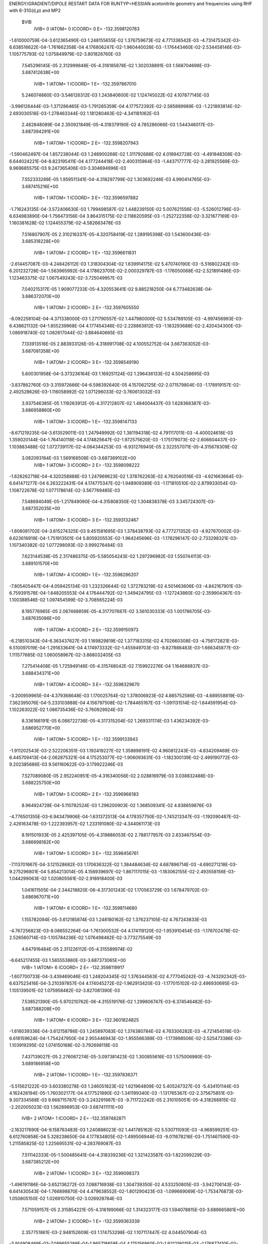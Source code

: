 ENERGY/GRADIENT/DIPOLE RESTART DATA FOR RUNTYP=HESSIAN
acetonitrile geometry and frequencies using RHF with 6-31G(d,p) and MP2         
 $VIB   
         IVIB=   0 IATOM=   0 ICOORD=   0 E=     -132.3598120783
-1.610000759E-04-3.612365490E-03 1.248155655E-02 1.376759673E-02 4.771336542E-03
-4.731475342E-03-6.638516622E-04-1.761662358E-04 4.176806247E-02-1.960440028E-03
-1.176443460E-02-2.534458146E-03-1.105775793E-02 1.075849979E-02-3.801826760E-03
 7.545296145E-05 2.312999848E-05-4.318185878E-02
 1.302038891E-03 1.568704698E-03-3.687412638E+00
         IVIB=   1 IATOM=   1 ICOORD=   1 E=     -132.3597867010
 5.246074860E-03-3.546126312E-03 1.243840600E-02 1.124745022E-02 4.107877145E-03
-3.996126444E-03-1.371286465E-03-1.791265359E-04 4.177572392E-02-2.585889989E-03
-1.221893814E-02-2.693030516E-03-1.278463344E-02 1.181280463E-02-4.341181062E-03
 2.482848089E-04 2.350921849E-05-4.318379190E-02
 4.785286066E-03 1.544346017E-03-3.687394291E+00
         IVIB=   1 IATOM=   1 ICOORD=   2 E=     -132.3598207943
-1.590462497E-04 1.857238044E-03 1.248900268E-02 1.311792688E-02 4.018942728E-03
-4.491848308E-03-6.644024221E-04-8.823195411E-04 4.177244418E-02-2.400315964E-03
-1.443717777E-02-3.281925569E-03-9.969685575E-03 9.247365406E-03-3.304694996E-03
 7.552333289E-05 1.959511341E-04-4.318297799E-02
 1.303692246E-03 4.990414765E-03-3.687415216E+00
         IVIB=   1 IATOM=   1 ICOORD=   3 E=     -132.3596597882
-1.716243135E-04-3.572406630E-03 1.799498587E-02 1.448239150E-02 5.007621556E-03
-5.526012796E-03-6.634983890E-04-1.756473156E-04 3.864315175E-02-2.118620595E-03
-1.252722356E-02-3.321877169E-03-1.160381628E-02 1.124455379E-02-4.582663478E-03
 7.516807907E-05 2.310216337E-05-4.320758419E-02
 1.289195398E-03 1.543600436E-03-3.685318228E+00
         IVIB=   1 IATOM=   2 ICOORD=   1 E=     -132.3596611831
-2.614457087E-03-4.248426112E-03 1.318304304E-02 1.639914175E-02 5.470740190E-03
-5.516802242E-03-6.201232728E-04-1.563965992E-04 4.178623705E-02-2.000329787E-03
-1.176050068E-02-2.521891486E-03-1.123463375E-02 1.067549243E-02-3.725049957E-03
 7.040215317E-05 1.909077233E-05-4.320553641E-02
 9.885218250E-04 6.773482638E-04-3.686372070E+00
         IVIB=   1 IATOM=   2 ICOORD=   2 E=     -132.3597605550
-8.092258104E-04-4.371338000E-03 1.271790557E-02 1.447980000E-02 5.534789105E-03
-4.997456993E-03-6.438621132E-04-1.855239968E-04 4.177454346E-02-2.228863812E-03
-1.183293688E-02-2.420434300E-03-1.086918740E-02 1.082617044E-02-3.884640665E-03
 7.133913516E-05 2.883933126E-05-4.318991708E-02
 4.100552752E-04 3.667363052E-03-3.687081358E+00
         IVIB=   1 IATOM=   2 ICOORD=   3 E=     -132.3598549190
 5.600301958E-04-3.373236164E-03 1.169251124E-02 1.296436133E-02 4.504258695E-03
-3.837862760E-03-3.315972666E-04-6.598392640E-05 4.157062125E-02-2.071579804E-03
-1.178919157E-02-2.492528626E-03-1.116058992E-02 1.071296033E-02-3.760613032E-03
 3.937546385E-05 1.119263912E-05-4.317212807E-02
 1.484004437E-03 1.628368387E-03-3.686958860E+00
         IVIB=   1 IATOM=   3 ICOORD=   1 E=     -132.3598147133
-8.671219235E-04-3.613529011E-03 1.247949992E-02 1.381194318E-02 4.791117011E-03
-4.400024618E-03 1.359020144E-04-1.764140118E-04 4.174825647E-02-1.972575620E-03
-1.175179073E-02-2.606604437E-03-1.103883488E-02 1.072739117E-02-4.064344253E-03
-6.931276940E-05 2.322557071E-05-4.315678309E-02
 3.082093164E-03 1.569168508E-03-3.687369102E+00
         IVIB=   1 IATOM=   3 ICOORD=   2 E=     -132.3598098222
-1.628262718E-04-4.320258888E-03 1.247969623E-02 1.378762263E-02 4.762040516E-03
-4.621663664E-03-6.641471277E-04 6.263222431E-04 4.174775347E-02-1.948909389E-03
-1.171810510E-02-2.879933054E-03-1.108722678E-02 1.077178614E-02-3.567769485E-03
 7.548694049E-05-1.217849090E-04-4.315808350E-02
 1.304838378E-03 3.345724307E-03-3.687352035E+00
         IVIB=   1 IATOM=   3 ICOORD=   3 E=     -132.3593132467
-1.606081702E-04-3.615274325E-03 9.451581695E-03 1.378438793E-02 4.777271352E-03
-4.927670002E-03-6.623616919E-04-1.751913501E-04 5.805920553E-02-1.964245696E-03
-1.178296147E-02-2.733298321E-03-1.107340382E-02 1.077298093E-02-3.999276484E-03
 7.623144538E-05 2.317486375E-05-5.585054243E-02
 1.297296982E-03 1.550744113E-03-3.689101570E+00
         IVIB=   1 IATOM=   4 ICOORD=   1 E=     -132.3598286207
-7.805405447E-04-4.059425134E-03 1.232326644E-02 1.372783219E-02 4.501463606E-03
-4.842167901E-03-6.759391578E-04-1.648205553E-04 4.176444792E-02-1.349424795E-03
-1.127243860E-02-2.359904367E-03-1.100388546E-02 1.097454599E-02-3.708565224E-03
 8.195776985E-05 2.067468859E-05-4.317707687E-02
 3.561030333E-03 1.001786705E-03-3.687635086E+00
         IVIB=   1 IATOM=   4 ICOORD=   2 E=     -132.3599150973
-6.218510343E-04-6.363437627E-03 1.169829819E-02 1.377183315E-02 4.702660308E-03
-4.756172821E-03-6.510097019E-04-1.291833641E-04 4.174973332E-02-1.455949703E-03
-8.827888483E-03-1.666345877E-03-1.111577685E-02 1.060058967E-02-3.868032405E-03
 7.275414408E-05 1.725949146E-05-4.315748042E-02
 7.159922276E-04 1.164686837E-03-3.688434371E+00
         IVIB=   1 IATOM=   4 ICOORD=   3 E=     -132.3598329670
-3.200959965E-04-4.379368648E-03 1.170025764E-02 1.378006923E-02 4.885752586E-03
-4.689558819E-03-7.362395076E-04-5.233103888E-04 4.156797508E-02-1.784465167E-03
-1.091131514E-02-1.644591954E-03-1.102263022E-02 1.086735436E-02-3.760929924E-03
 8.336166191E-05 6.088722736E-05-4.317315204E-02
 1.269331174E-03 1.436234392E-03-3.686952770E+00
         IVIB=   1 IATOM=   5 ICOORD=   1 E=     -132.3599133943
-1.911202543E-03-2.522206351E-03 1.192419227E-02 1.358898191E-02 4.960812243E-03
-4.834209469E-03-6.445709413E-04-2.062875321E-04 4.175253077E-02-1.906093631E-03
-1.182300139E-02-2.499190772E-03-9.202385686E-03 9.561160622E-03-3.179922246E-03
 7.527089080E-05 2.952240951E-05-4.316340056E-02
 2.028816979E-03 3.038832488E-03-3.688225750E+00
         IVIB=   1 IATOM=   5 ICOORD=   2 E=     -132.3596966183
 8.964924728E-04-5.110782524E-03 1.296200903E-02 1.368509341E-02 4.838659876E-03
-4.776501355E-03-6.943479906E-04-1.631372513E-04 4.178357750E-02-1.745213347E-03
-1.192090487E-02-2.426163478E-03-1.222393957E-02 1.233191080E-02-4.344061173E-03
 8.191501933E-05 2.425397105E-05-4.319886053E-02
 2.788177957E-03 2.633467554E-03-3.686698182E+00
         IVIB=   1 IATOM=   5 ICOORD=   3 E=     -132.3598456761
-7.113701667E-04-3.121528682E-03 1.170636322E-02 1.384484634E-02 4.687896714E-03
-4.690271218E-03-9.275296801E-04 5.854213014E-05 4.156939697E-02-1.867117015E-03
-1.183062155E-02-2.493558156E-03-1.044299063E-02 1.020805561E-02-2.918918400E-03
 1.041611505E-04-2.344218820E-06-4.317301243E-02
 1.170563729E-03 1.678479702E-03-3.686967071E+00
         IVIB=   1 IATOM=   6 ICOORD=   1 E=     -132.3598114680
 1.155782094E-05-3.612185874E-03 1.248180162E-02 1.376237105E-02 4.767243833E-03
-4.767256823E-03-8.086552264E-04-1.761300532E-04 4.174119120E-02-1.953910454E-03
-1.176702478E-02-2.526560714E-03-1.105784236E-02 1.076498462E-02-3.773275549E-03
 4.647916484E-05 2.311226112E-05-4.315589974E-02
-6.645217455E-03 1.565553880E-03-3.687373065E+00
         IVIB=   1 IATOM=   6 ICOORD=   2 E=     -132.3598119917
-1.607700733E-04-3.439469046E-03 1.248204345E-02 1.376344563E-02 4.777045242E-03
-4.743292342E-03-6.637523416E-04-3.210397857E-04 4.174045272E-02-1.962913420E-03
-1.177015102E-02-2.496930695E-03-1.105139501E-02 1.075958482E-02-3.827081390E-03
 7.538521390E-05-5.970210762E-06-4.315519176E-02
 1.299806747E-03-6.374546482E-03-3.687388208E+00
         IVIB=   1 IATOM=   6 ICOORD=   3 E=     -132.3601824825
-1.616039336E-04-3.612158786E-03 1.245897083E-02 1.374380784E-02 4.763306282E-03
-4.721454518E-03-6.618159624E-04-1.754247950E-04 2.955446943E-02-1.955566389E-03
-1.173998506E-02-2.525473386E-03-1.103919295E-02 1.074150168E-02-3.792698118E-03
 7.437139027E-05 2.276067274E-05-3.097381423E-02
 1.300855616E-03 1.575006980E-03-3.689186958E+00
         IVIB=   2 IATOM=   1 ICOORD=   1 E=     -132.3597836371
-5.515621222E-03-3.603380278E-03 1.246051823E-02 1.621964809E-02 5.405247327E-03
-5.434101144E-03 4.162426194E-05-1.760302177E-04 4.177521890E-02-1.341199340E-03
-1.131765367E-02-2.375675851E-03-9.307334568E-03 9.668715787E-03-3.243291987E-03
-9.711722242E-05 2.310105051E-05-4.318266815E-02
-2.202005023E-03 1.562898953E-03-3.687411111E+00
         IVIB=   2 IATOM=   1 ICOORD=   2 E=     -132.3597482871
-2.163217690E-04-9.158763483E-03 1.240888023E-02 1.441785162E-02 5.530711093E-03
-4.968599251E-03-6.612760858E-04 5.328238650E-04 4.177834805E-02-1.499506944E-03
-9.011678216E-03-1.751467590E-03-1.211585825E-02 1.225695531E-02-4.283769087E-03
 7.511142333E-05-1.500485641E-04-4.318339236E-02
 1.321423587E-03-1.822099229E-03-3.687385212E+00
         IVIB=   2 IATOM=   1 ICOORD=   3 E=     -132.3599098373
-1.496191186E-04-3.652136272E-03 7.088716938E-03 1.304739350E-02 4.533250805E-03
-3.942706143E-03-6.641430543E-04-1.766898870E-04 4.479638552E-02-1.801290423E-03
-1.099669069E-02-1.753476873E-03-1.050805150E-02 1.026910750E-02-3.026928784E-03
 7.571059157E-05 2.315854221E-05-4.316199066E-02
 1.314323177E-03 1.594078815E-03-3.689665861E+00
         IVIB=   2 IATOM=   2 ICOORD=   1 E=     -132.3599363339
 2.357751861E-03-2.948152609E-03 1.174753298E-02 1.107117447E-02 4.044507904E-03
-3.914908469E-03-7.089655289E-04-1.965718658E-04 4.175156860E-02-1.921219015E-03
-1.176877410E-02-2.546848637E-03-1.087940842E-02 1.084173452E-02-3.879083859E-03
 8.066663314E-05 2.725615147E-05-4.315826063E-02
 1.592167167E-03 2.456595069E-03-3.688437672E+00
         IVIB=   2 IATOM=   2 ICOORD=   2 E=     -132.3598559925
 4.877049216E-04-2.859570296E-03 1.224355715E-02 1.305397019E-02 4.013190787E-03
-4.464986670E-03-6.838765879E-04-1.666520324E-04 4.176227446E-02-1.690439991E-03
-1.169519795E-02-2.648514940E-03-1.124688210E-02 1.069085414E-02-3.718391448E-03
 7.952357079E-05 1.737534683E-05-4.317393856E-02
 2.178681852E-03-5.388651251E-04-3.687751916E+00
         IVIB=   2 IATOM=   2 ICOORD=   3 E=     -132.3597602819
-8.775349537E-04-3.849998850E-03 1.327586897E-02 1.456582895E-02 5.036745502E-03
-5.628731599E-03-9.938121532E-04-2.855916394E-04 4.196441400E-02-1.850085325E-03
-1.173975545E-02-2.576484313E-03-1.095560241E-02 1.080363922E-02-3.843142526E-03
 1.112058988E-04 3.496121061E-05-4.319192454E-02
 1.100099733E-03 1.502564506E-03-3.687860575E+00
         IVIB=   2 IATOM=   3 ICOORD=   1 E=     -132.3598014373
 5.456878411E-04-3.610406213E-03 1.247885458E-02 1.372298809E-02 4.751121451E-03
-5.062142504E-03-1.463532513E-03-1.758466511E-04 4.174528491E-02-1.948503942E-03
-1.177700566E-02-2.462326307E-03-1.107686001E-02 1.078904432E-02-3.538830188E-03
 2.202205272E-04 2.309274593E-05-4.316084050E-02
-4.806916135E-04 1.565258993E-03-3.687330357E+00
         IVIB=   2 IATOM=   3 ICOORD=   2 E=     -132.3598062996
-1.597303140E-04-2.905249003E-03 1.247865832E-02 1.374741160E-02 4.780916954E-03
-4.841235119E-03-6.635800821E-04-9.787225838E-04 4.174578362E-02-1.971672955E-03
-1.181042008E-02-2.188123768E-03-1.102778541E-02 1.074549059E-02-4.035528141E-03
 7.535715818E-05 1.679841228E-04-4.315955492E-02
 1.300943527E-03-2.056409141E-04-3.687347441E+00
         IVIB=   2 IATOM=   3 ICOORD=   3 E=     -132.3601498033
-1.613890598E-04-3.609410044E-03 1.560474039E-02 1.374939963E-02 4.764926695E-03
-4.533772575E-03-6.653230460E-04-1.771447396E-04 2.583547281E-02-1.956346237E-03
-1.174445199E-02-2.334145279E-03-1.104099900E-02 1.074299646E-02-3.602905781E-03
 7.465771409E-05 2.308361246E-05-3.096938956E-02
 1.306056057E-03 1.586747313E-03-3.685798820E+00
         IVIB=   2 IATOM=   4 ICOORD=   1 E=     -132.3597893996
 4.641664254E-04-3.158954990E-03 1.264057951E-02 1.380694319E-02 5.039879185E-03
-4.620664391E-03-6.518704401E-04-1.875922693E-04 4.177230027E-02-2.576463073E-03
-1.226152422E-02-2.710896767E-03-1.111173267E-02 1.054256607E-02-3.894541915E-03
 6.895656518E-05 2.562622424E-05-4.318677672E-02
-9.511478376E-04 2.151556335E-03-3.687200003E+00
         IVIB=   2 IATOM=   4 ICOORD=   2 E=     -132.3596800733
 2.797857079E-04-9.379265703E-04 1.322936612E-02 1.376355474E-02 4.840404952E-03
-4.706750579E-03-6.762373647E-04-2.215405869E-04 4.178813982E-02-2.445353745E-03
-1.462505777E-02-3.368447720E-03-1.099981471E-02 1.091534006E-02-3.736025203E-03
 7.806536741E-05 2.877990978E-05-4.320628245E-02
 1.890318203E-03 1.996544520E-03-3.686373696E+00
         IVIB=   2 IATOM=   4 ICOORD=   3 E=     -132.3597822688
-2.716090551E-06-2.849375350E-03 1.326871770E-02 1.375509605E-02 4.657683882E-03
-4.773513027E-03-5.919391008E-04 1.686129782E-04 4.196703120E-02-2.135472603E-03
-1.261293179E-02-3.428498556E-03-1.109255851E-02 1.065032062E-02-3.842843755E-03
 6.759024939E-05-1.431034272E-05-4.319089357E-02
 1.338925335E-03 1.721446548E-03-3.687866687E+00
         IVIB=   2 IATOM=   5 ICOORD=   1 E=     -132.3596923263
 1.566134569E-03-4.668439806E-03 1.302013779E-02 1.394423131E-02 4.583122899E-03
-4.629223612E-03-6.826349393E-04-1.468147699E-04 4.178485292E-02-2.013951155E-03
-1.170702937E-02-2.569129258E-03-1.288934786E-02 1.192232229E-02-4.406213182E-03
 7.556807662E-05 1.683876388E-05-4.320042467E-02
 5.949437075E-04 8.974092637E-05-3.686594313E+00
         IVIB=   2 IATOM=   5 ICOORD=   2 E=     -132.3599117347
-1.247499847E-03-2.101191549E-03 1.198644816E-02 1.385134603E-02 4.703336260E-03
-4.685813862E-03-6.326596465E-04-1.894580044E-04 4.175367335E-02-2.177205303E-03
-1.160615393E-02-2.643199811E-03-9.862863282E-03 9.171453586E-03-3.246139944E-03
 6.888204587E-05 2.201363676E-05-4.316496790E-02
-1.736636513E-04 4.862051894E-04-3.688124891E+00
         IVIB=   2 IATOM=   5 ICOORD=   3 E=     -132.3597696313
 3.863665073E-04-4.100492264E-03 1.326214545E-02 1.369078783E-02 4.854144000E-03
-4.772799544E-03-4.019334975E-04-4.092905007E-04 4.196565056E-02-2.053089883E-03
-1.169859773E-02-2.575471743E-03-1.166909683E-02 1.130585304E-02-4.688494144E-03
 4.696587045E-05 4.838345464E-05-4.319103059E-02
 1.448834850E-03 1.445412518E-03-3.687852181E+00
         IVIB=   2 IATOM=   6 ICOORD=   1 E=     -132.3598129770
-3.335920766E-04-3.612597538E-03 1.248234529E-02 1.377273798E-02 4.775418283E-03
-4.695625555E-03-5.190671481E-04-1.762609258E-04 4.173962048E-02-1.966929383E-03
-1.176171815E-02-2.542286861E-03-1.105757778E-02 1.075196893E-02-3.830305766E-03
 1.044284174E-04 2.318939937E-05-4.315374760E-02
 9.248343815E-03 1.570709401E-03-3.687401311E+00
         IVIB=   2 IATOM=   6 ICOORD=   2 E=     -132.3598124541
-1.611773581E-04-3.785179485E-03 1.248209843E-02 1.377162675E-02 4.765562579E-03
-4.719590977E-03-6.638831439E-04-3.122683499E-05 4.174035893E-02-1.957965101E-03
-1.175865105E-02-2.571920954E-03-1.106406386E-02 1.075731634E-02-3.776501419E-03
 7.546270963E-05 5.217844996E-05-4.315444402E-02
 1.304937003E-03 9.513154815E-03-3.687386236E+00
         IVIB=   2 IATOM=   6 ICOORD=   3 E=     -132.3593173284
-1.603831894E-04-3.612563361E-03 1.250464594E-02 1.379130423E-02 4.779337481E-03
-4.741310287E-03-6.658862163E-04-1.769084096E-04 5.443556509E-02-1.965298833E-03
-1.178881174E-02-2.543267934E-03-1.107626360E-02 1.077544149E-02-3.810766229E-03
 7.652760983E-05 2.350453670E-05-5.584486658E-02
 1.303015645E-03 1.562182478E-03-3.685438470E+00
